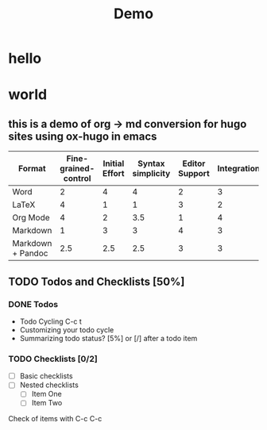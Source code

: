 #+HUGO_BASE_DIR: ../..
#+HUGO_SECTION: posts
#+filetags: @thoughts demo

#+title: Demo
* hello
* world
** this is a demo of org -> md conversion for hugo sites using ox-hugo in emacs
#+PLOT: title:"An evaluation of plaintext document formats" transpose:yes type:radar min:0 max:4
| Format            | Fine-grained-control | Initial Effort | Syntax simplicity | Editor Support | Integrations | Ease-of-referencing | Versatility |
|-------------------+----------------------+----------------+-------------------+----------------+--------------+---------------------+-------------|
| Word              |                    2 |              4 |                 4 |              2 |            3 |                   2 |           2 |
| LaTeX             |                    4 |              1 |                 1 |              3 |            2 |                   4 |           3 |
| Org Mode          |                    4 |              2 |               3.5 |              1 |            4 |                   4 |           4 |
| Markdown          |                    1 |              3 |                 3 |              4 |            3 |                   3 |           1 |
| Markdown + Pandoc |                  2.5 |            2.5 |               2.5 |              3 |            3 |                   3 |           2 |
** TODO Todos and Checklists [50%]
*** DONE Todos
- Todo Cycling C-c t
- Customizing your todo cycle
- Summarizing todo status?  [5%] or [/] after a todo item
*** TODO Checklists [0/2]
- [ ] Basic checklists
- [ ] Nested checklists
  - [ ] Item One
  - [ ] Item Two
Check of items with C-c C-c

